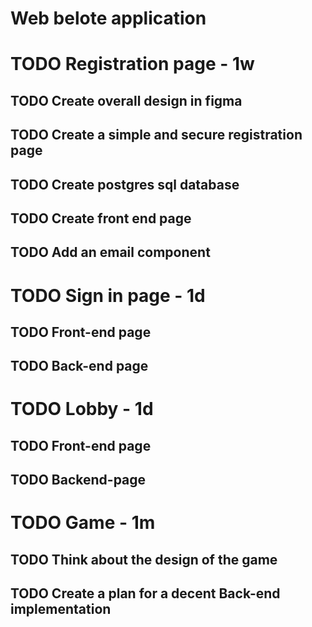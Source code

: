 * Web belote application

* TODO Registration page - 1w

** TODO Create overall design in figma
** TODO Create a simple and secure registration page
** TODO Create postgres sql database
** TODO Create front end page
** TODO Add an email component

* TODO Sign in page - 1d

** TODO Front-end page
** TODO Back-end page

* TODO Lobby - 1d

** TODO Front-end page
** TODO Backend-page

* TODO Game - 1m

** TODO Think about the design of the game
** TODO Create a plan for a decent Back-end implementation
